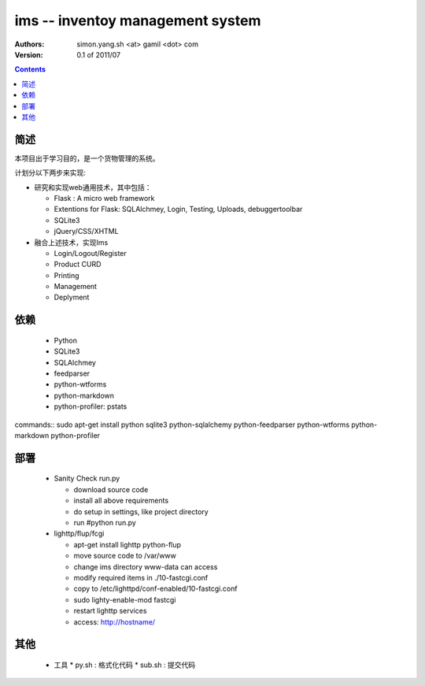 ims -- inventoy management system
=================================

:Authors: simon.yang.sh <at> gamil <dot> com   
:Version: 0.1 of 2011/07

.. contents::

简述
~~~~~~~~~~
本项目出于学习目的，是一个货物管理的系统。

计划分以下两步来实现:

* 研究和实现web通用技术，其中包括：

  * Flask : A micro web framework
  * Extentions for Flask: SQLAlchmey, Login, Testing, Uploads, debuggertoolbar
  * SQLite3
  * jQuery/CSS/XHTML

* 融合上述技术，实现Ims

  * Login/Logout/Register
  * Product CURD
  * Printing
  * Management 
  * Deplyment

依赖
~~~~~~~~

  * Python
  * SQLite3
  * SQLAlchmey
  * feedparser
  * python-wtforms
  * python-markdown
  * python-profiler: pstats

commands::
sudo  apt-get install python sqlite3 python-sqlalchemy python-feedparser python-wtforms python-markdown python-profiler
 

部署
~~~~~~~~

  * Sanity Check run.py

    * download source code
    * install all above requirements
    * do setup in settings, like project directory
    * run #python run.py

  * lighttp/flup/fcgi

    * apt-get install lighttp python-flup
    * move source code to /var/www
    * change ims directory www-data can access
    * modify required items in ./10-fastcgi.conf
    * copy to /etc/lighttpd/conf-enabled/10-fastcgi.conf
    * sudo lighty-enable-mod fastcgi
    * restart lighttp services
    * access: http://hostname/
   
    

其他
~~~~~~~~

  * 工具
    * py.sh : 格式化代码
    * sub.sh : 提交代码
